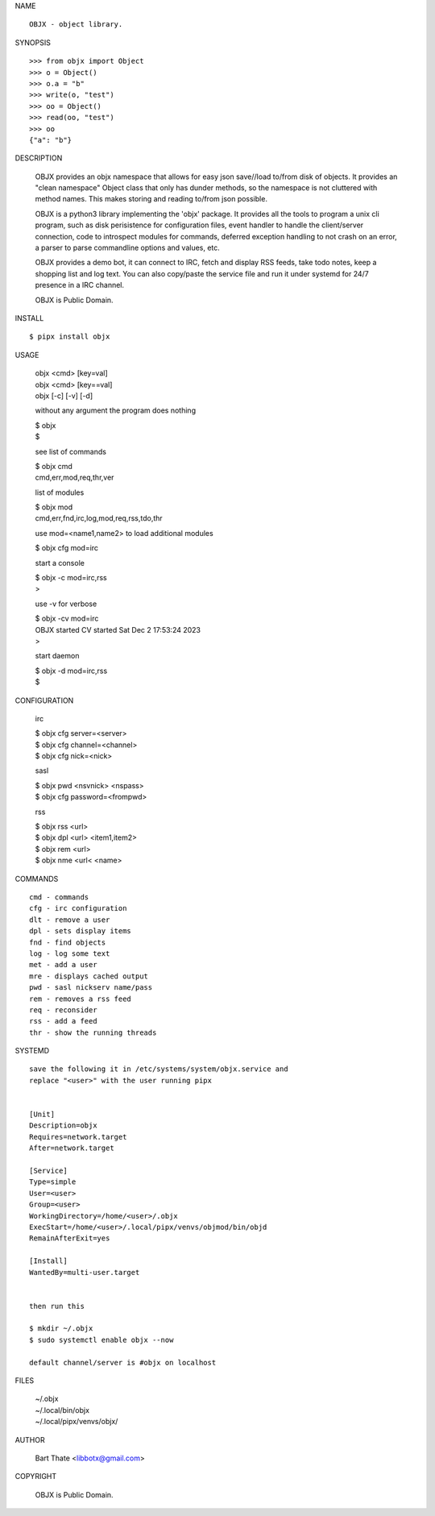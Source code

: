 NAME

::

   OBJX - object library.


SYNOPSIS

::

    >>> from objx import Object
    >>> o = Object()
    >>> o.a = "b"
    >>> write(o, "test")
    >>> oo = Object()
    >>> read(oo, "test")
    >>> oo
    {"a": "b"}  



DESCRIPTION


    OBJX provides an objx namespace that allows for easy json save//load
    to/from disk of objects. It provides an "clean namespace" Object class
    that only has dunder methods, so the namespace is not cluttered with
    method names. This makes storing and reading to/from json possible.

    OBJX is a python3 library implementing the 'objx' package. It
    provides all the tools to program a unix cli program, such as
    disk perisistence for configuration files, event handler to
    handle the client/server connection, code to introspect modules
    for commands, deferred exception handling to not crash on an
    error, a parser to parse commandline options and values, etc.

    OBJX provides a demo bot, it can connect to IRC, fetch and
    display RSS feeds, take todo notes, keep a shopping list
    and log text. You can also copy/paste the service file and run
    it under systemd for 24/7 presence in a IRC channel.

    OBJX is Public Domain.


INSTALL

::

    $ pipx install objx


USAGE

    | objx <cmd> [key=val] 
    | objx <cmd> [key==val]
    | objx [-c] [-v] [-d]


    without any argument the program does nothing

    | $ objx
    | $

    see list of commands

    | $ objx cmd
    | cmd,err,mod,req,thr,ver

    list of modules

    | $ objx mod
    | cmd,err,fnd,irc,log,mod,req,rss,tdo,thr

    use mod=<name1,name2> to load additional
    modules

    | $ objx cfg mod=irc

    start a console

    | $ objx -c mod=irc,rss
    | >

    use -v for verbose

    | $ objx -cv mod=irc
    | OBJX started CV started Sat Dec 2 17:53:24 2023
    | >

    start daemon

    | $ objx -d mod=irc,rss
    | $ 


CONFIGURATION

    irc

    | $ objx cfg server=<server>
    | $ objx cfg channel=<channel>
    | $ objx cfg nick=<nick>

    sasl

    | $ objx pwd <nsvnick> <nspass>
    | $ objx cfg password=<frompwd>

    rss

    | $ objx rss <url>
    | $ objx dpl <url> <item1,item2>
    | $ objx rem <url>
    | $ objx nme <url< <name>


COMMANDS

::

    cmd - commands
    cfg - irc configuration
    dlt - remove a user
    dpl - sets display items
    fnd - find objects 
    log - log some text
    met - add a user
    mre - displays cached output
    pwd - sasl nickserv name/pass
    rem - removes a rss feed
    req - reconsider
    rss - add a feed
    thr - show the running threads


SYSTEMD

::

    save the following it in /etc/systems/system/objx.service and
    replace "<user>" with the user running pipx


    [Unit]
    Description=objx
    Requires=network.target
    After=network.target

    [Service]
    Type=simple
    User=<user>
    Group=<user>
    WorkingDirectory=/home/<user>/.objx
    ExecStart=/home/<user>/.local/pipx/venvs/objmod/bin/objd
    RemainAfterExit=yes

    [Install]
    WantedBy=multi-user.target


    then run this

    $ mkdir ~/.objx
    $ sudo systemctl enable objx --now

    default channel/server is #objx on localhost


FILES

    | ~/.objx
    | ~/.local/bin/objx
    | ~/.local/pipx/venvs/objx/


AUTHOR

    Bart Thate <libbotx@gmail.com>


COPYRIGHT

    OBJX is Public Domain.
